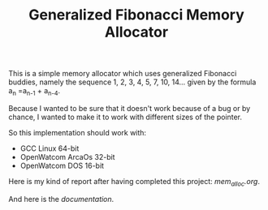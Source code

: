 #+TITLE: Generalized Fibonacci Memory Allocator

This is a simple memory allocator which uses generalized Fibonacci buddies,
namely the sequence 1, 2, 3, 4, 5, 7, 10, 14... given by the formula
a_n =a_{n-1} + a_{n-4}.

Because I wanted to be sure that it doesn't work because of a bug or by
chance, I wanted to make it to work with different sizes of the pointer.

So this implementation should work with:
 * GCC Linux 64-bit
 * OpenWatcom ArcaOs 32-bit
 * OpenWatcom DOS 16-bit

Here is my kind of report after having completed this project:
[[mem_alloc.org][mem_alloc.org]].

And here is the [[github.com/naens/mem_alloc/docs][documentation]].

